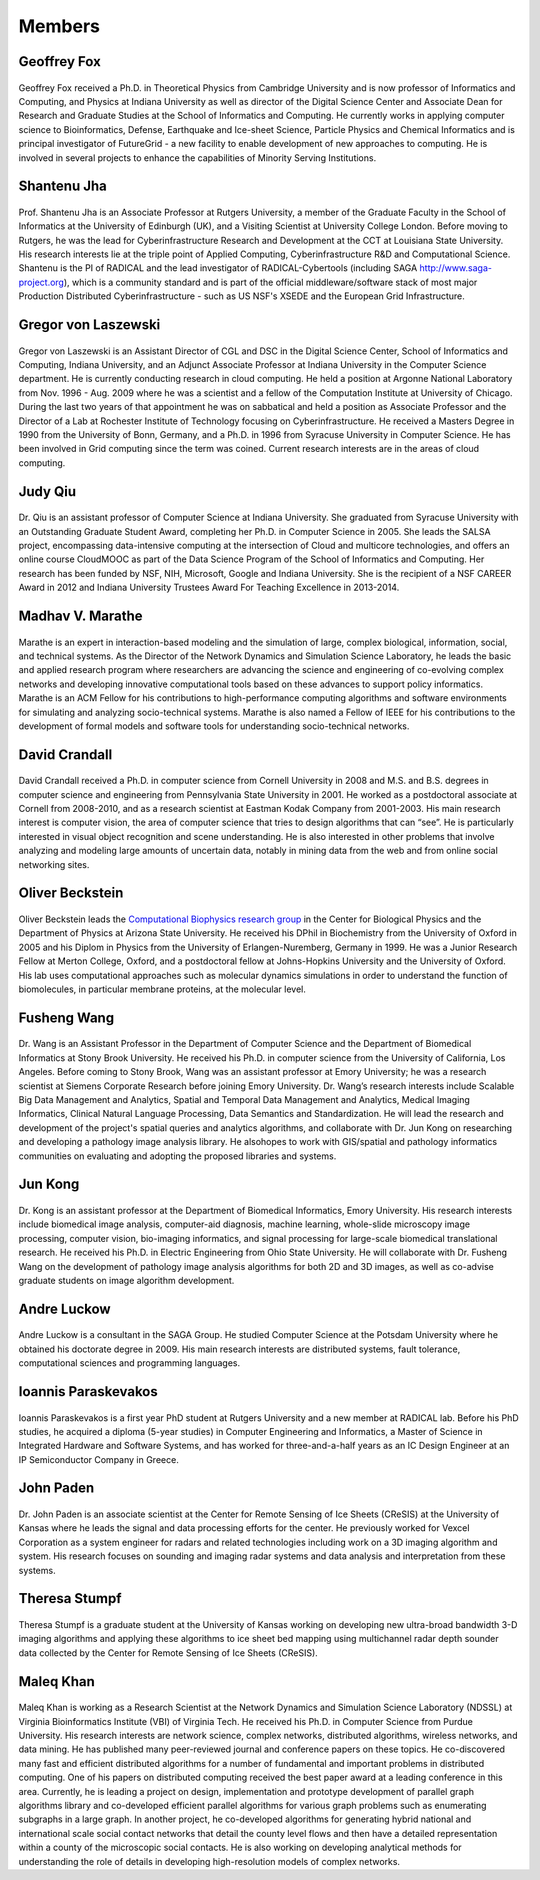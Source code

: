 Members
=======

Geoffrey Fox
------------
.. figure:: images/bio/fox.jpg
   :alt: picture geoffrey
   :width: 100

Geoffrey Fox received a Ph.D. in Theoretical Physics from Cambridge
University and is now professor of Informatics and Computing, and
Physics at Indiana University as well as director of the Digital Science
Center and Associate Dean for Research and Graduate Studies at the
School of Informatics and Computing. He currently works in applying
computer science to Bioinformatics, Defense, Earthquake and Ice-sheet
Science, Particle Physics and Chemical Informatics and is principal
investigator of FutureGrid - a new facility to enable development of new
approaches to computing. He is involved in several projects to enhance
the capabilities of Minority Serving Institutions.

Shantenu Jha
------------
.. figure:: images/bio/jha.jpg
   :alt: picture shantenu
   :width: 100

Prof. Shantenu Jha is an Associate Professor at Rutgers University, a
member of the Graduate Faculty in the School of Informatics at the
University of Edinburgh (UK), and a Visiting Scientist at University
College London. Before moving to Rutgers, he was the lead for
Cyberinfrastructure Research and Development at the CCT at Louisiana
State University. His research interests lie at the triple point of
Applied Computing, Cyberinfrastructure R&D and Computational Science.
Shantenu is the PI of RADICAL and the lead investigator of
RADICAL-Cybertools (including SAGA http://www.saga-project.org), which
is a community standard and is part of the official middleware/software
stack of most major Production Distributed Cyberinfrastructure - such as
US NSF's XSEDE and the European Grid Infrastructure.

Gregor von Laszewski
--------------------

.. figure:: images/bio/laszewski.jpg
   :alt: picture gregor
   :width: 100

Gregor von Laszewski is an Assistant Director of CGL and DSC in the
Digital Science Center, School of Informatics and Computing, Indiana
University, and an Adjunct Associate Professor at Indiana University in
the Computer Science department. He is currently conducting research in
cloud computing. He held a position at Argonne National Laboratory from
Nov. 1996 - Aug. 2009 where he was a scientist and a fellow of the
Computation Institute at University of Chicago. During the last two
years of that appointment he was on sabbatical and held a position as
Associate Professor and the Director of a Lab at Rochester Institute of
Technology focusing on Cyberinfrastructure. He received a Masters Degree
in 1990 from the University of Bonn, Germany, and a Ph.D. in 1996 from
Syracuse University in Computer Science. He has been involved in Grid
computing since the term was coined. Current research interests are in
the areas of cloud computing.

Judy Qiu
--------
.. figure:: images/bio/xqiu.jpg
   :alt: picture judy
   :width: 100

Dr. Qiu is an assistant professor of Computer Science at Indiana
University. She graduated from Syracuse University with an Outstanding
Graduate Student Award, completing her Ph.D. in Computer Science in
2005. She leads the SALSA project, encompassing data-intensive computing
at the intersection of Cloud and multicore technologies, and offers an
online course CloudMOOC as part of the Data Science Program of the
School of Informatics and Computing. Her research has been funded by
NSF, NIH, Microsoft, Google and Indiana University. She is the recipient
of a NSF CAREER Award in 2012 and Indiana University Trustees Award For
Teaching Excellence in 2013-2014.

Madhav V. Marathe
-----------------
.. figure:: images/bio/marathe.jpg
   :alt: picture madhav marathe
   :width: 100

Marathe is an expert in interaction-based modeling and the simulation of
large, complex biological, information, social, and technical systems.
As the Director of the Network Dynamics and Simulation Science
Laboratory, he leads the basic and applied research program where
researchers are advancing the science and engineering of co-evolving
complex networks and developing innovative computational tools based on
these advances to support policy informatics. Marathe is an ACM Fellow
for his contributions to high-performance computing algorithms and
software environments for simulating and analyzing socio-technical
systems. Marathe is also named a Fellow of IEEE for his contributions to
the development of formal models and software tools for understanding
socio-technical networks.

David Crandall
--------------
.. figure:: images/bio/crandall.jpg
   :alt: picture david crandall
   :width: 100

David Crandall received a Ph.D. in computer science from Cornell
University in 2008 and M.S. and B.S. degrees in computer science and
engineering from Pennsylvania State University in 2001. He worked as a
postdoctoral associate at Cornell from 2008-2010, and as a research
scientist at Eastman Kodak Company from 2001-2003. His main research
interest is computer vision, the area of computer science that tries to
design algorithms that can “see”. He is particularly interested in
visual object recognition and scene understanding. He is also interested
in other problems that involve analyzing and modeling large amounts of
uncertain data, notably in mining data from the web and from online
social networking sites.


Oliver Beckstein 
-----------------

.. figure:: images/bio/beckstein.jpg
   :alt: picture Oliver Beckstein
   :width: 100

Oliver Beckstein leads the `Computational Biophysics research group`_ in
the Center for Biological Physics and the Department of Physics at
Arizona State University. He received his DPhil in Biochemistry from
the University of Oxford in 2005 and his Diplom in Physics from the
University of Erlangen-Nuremberg, Germany in 1999. He was a Junior
Research Fellow at Merton College, Oxford, and a postdoctoral fellow
at Johns-Hopkins University and the University of Oxford. His lab uses
computational approaches such as molecular dynamics simulations in
order to understand the function of biomolecules, in particular
membrane proteins, at the molecular level.

.. _Computational Biophysics research group:
   http://becksteinlab.physics.asu.edu


Fusheng Wang
------------
.. figure:: images/bio/wang.jpg
   :alt: picture fusheng wang
   :width: 100

Dr. Wang is an Assistant Professor in the Department of Computer Science
and the Department of Biomedical Informatics at Stony Brook University.
He received his Ph.D. in computer science from the University of
California, Los Angeles. Before coming to Stony Brook, Wang was an
assistant professor at Emory University; he was a research scientist at
Siemens Corporate Research before joining Emory University. Dr. Wang’s
research interests include Scalable Big Data Management and Analytics,
Spatial and Temporal Data Management and Analytics, Medical Imaging
Informatics, Clinical Natural Language Processing, Data Semantics and
Standardization. He will lead the research and development of the
project's spatial queries and analytics algorithms, and collaborate with
Dr. Jun Kong on researching and developing a pathology image analysis
library. He alsohopes to work with GIS/spatial and pathology informatics
communities on evaluating and adopting the proposed libraries and
systems.

Jun Kong
--------
.. figure:: images/bio/kong.jpg
   :alt: picture Jun Kong
   :width: 100

Dr. Kong is an assistant professor at the Department of Biomedical
Informatics, Emory University. His research interests include biomedical
image analysis, computer-aid diagnosis, machine learning, whole-slide
microscopy image processing, computer vision, bio-imaging informatics,
and signal processing for large-scale biomedical translational research.
He received his Ph.D. in Electric Engineering from Ohio State
University. He will collaborate with Dr. Fusheng Wang on the development
of pathology image analysis algorithms for both 2D and 3D images, as
well as co-advise graduate students on image algorithm development.

Andre Luckow
------------
.. figure:: images/bio/luckow.jpg
   :alt: picture andre luckow
   :width: 100

Andre Luckow is a consultant in the SAGA Group. He studied Computer
Science at the Potsdam University where he obtained his doctorate degree
in 2009. His main research interests are distributed systems, fault
tolerance, computational sciences and programming languages.

Ioannis Paraskevakos
--------------------
.. figure:: images/bio/ioannis.jpg
   :alt: picture ioannis paraskevakos
   :width: 100

Ioannis Paraskevakos is a first year PhD student at Rutgers University
and a new member at RADICAL lab. Before his PhD studies, he acquired a
diploma (5-year studies) in Computer Engineering and Informatics, a
Master of Science in Integrated Hardware and Software Systems, and has
worked for three-and-a-half years as an IC Design Engineer at an IP
Semiconductor Company in Greece.

John Paden
----------
.. figure:: images/bio/paden.jpg
   :alt: picture john paden
   :width: 100

Dr. John Paden is an associate scientist at the Center for Remote
Sensing of Ice Sheets (CReSIS) at the University of Kansas where he
leads the signal and data processing efforts for the center. He
previously worked for Vexcel Corporation as a system engineer for radars
and related technologies including work on a 3D imaging algorithm and
system. His research focuses on sounding and imaging radar systems and
data analysis and interpretation from these systems.

Theresa Stumpf
--------------
.. figure:: images/bio/stumpf.jpg
   :alt: picture theresa stumpf
   :width: 100

Theresa Stumpf is a graduate student at the University of Kansas working
on developing new ultra-broad bandwidth 3-D imaging algorithms and
applying these algorithms to ice sheet bed mapping using multichannel
radar depth sounder data collected by the Center for Remote Sensing of
Ice Sheets (CReSIS).

Maleq Khan
----------
.. figure:: images/bio/khan.jpg
   :alt: picture maleq khan
   :width: 100

Maleq Khan is working as a Research Scientist at the Network Dynamics
and Simulation Science Laboratory (NDSSL) at Virginia Bioinformatics
Institute (VBI) of Virginia Tech. He received his Ph.D. in Computer
Science from Purdue University. His research interests are network
science, complex networks, distributed algorithms, wireless networks,
and data mining. He has published many peer-reviewed journal and
conference papers on these topics. He co-discovered many fast and
efficient distributed algorithms for a number of fundamental and
important problems in distributed computing. One of his papers on
distributed computing received the best paper award at a leading
conference in this area. Currently, he is leading a project on design,
implementation and prototype development of parallel graph algorithms
library and co-developed efficient parallel algorithms for various graph
problems such as enumerating subgraphs in a large graph. In another
project, he co-developed algorithms for generating hybrid national and
international scale social contact networks that detail the county level
flows and then have a detailed representation within a county of the
microscopic social contacts. He is also working on developing analytical
methods for understanding the role of details in developing
high-resolution models of complex networks.

